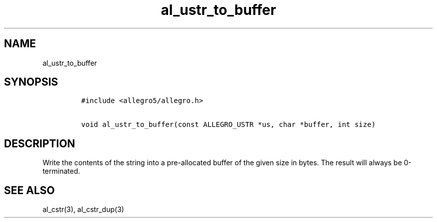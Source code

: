 .TH al_ustr_to_buffer 3 "" "Allegro reference manual"
.SH NAME
.PP
al_ustr_to_buffer
.SH SYNOPSIS
.IP
.nf
\f[C]
#include\ <allegro5/allegro.h>

void\ al_ustr_to_buffer(const\ ALLEGRO_USTR\ *us,\ char\ *buffer,\ int\ size)
\f[]
.fi
.SH DESCRIPTION
.PP
Write the contents of the string into a pre-allocated buffer of the
given size in bytes.
The result will always be 0-terminated.
.SH SEE ALSO
.PP
al_cstr(3), al_cstr_dup(3)
